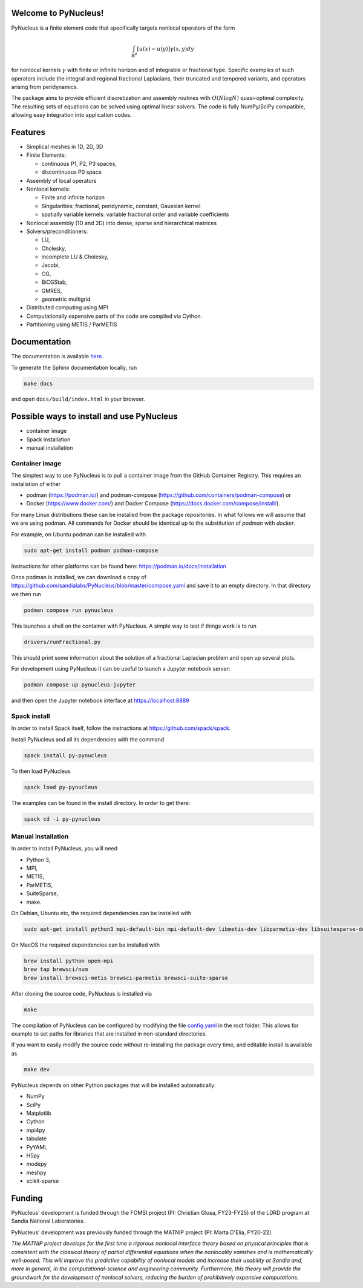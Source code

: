 
Welcome to PyNucleus!
=====================================

PyNucleus is a finite element code that specifically targets nonlocal operators of the form

.. math::

   \int_{\mathbb{R}^d} [u(x)-u(y)] \gamma(x, y) dy

for nonlocal kernels :math:`\gamma` with finite or infinite horizon and of integrable or fractional type.
Specific examples of such operators include the integral and regional fractional Laplacians, their truncated and tempered variants, and operators arising from peridynamics.

The package aims to provide efficient discretization and assembly routines with :math:`O(N \log N)` quasi-optimal complexity.
The resulting sets of equations can be solved using optimal linear solvers.
The code is fully NumPy/SciPy compatible, allowing easy integration into application codes.


Features
========

* Simplical meshes in 1D, 2D, 3D

* Finite Elements:

  * continuous P1, P2, P3 spaces,
  * discontinuous P0 space

* Assembly of local operators

* Nonlocal kernels:

  * Finite and infinite horizon
  * Singularities: fractional, peridynamic, constant, Gaussian kernel
  * spatially variable kernels: variable fractional order and variable coefficients

* Nonlocal assembly (1D and 2D) into dense, sparse and hierarchical matrices

* Solvers/preconditioners:

  * LU,
  * Cholesky,
  * incomplete LU & Cholesky,
  * Jacobi,
  * CG,
  * BiCGStab,
  * GMRES,
  * geometric multigrid

* Distributed computing using MPI

* Computationally expensive parts of the code are compiled via Cython.

* Partitioning using METIS / ParMETIS


Documentation
=============

The documentation is available `here <https://sandialabs.github.io/PyNucleus/index.html>`_.

To generate the Sphinx documentation locally, run

.. code-block:: shell

   make docs

and open ``docs/build/index.html`` in your browser.




Possible ways to install and use PyNucleus
==================================

* container image
* Spack installation
* manual installation


Container image
----------------

The simplest way to use PyNucleus is to pull a container image from the GitHub Container Registry.
This requires an installation of either

* podman (https://podman.io/) and podman-compose (https://github.com/containers/podman-compose) or
* Docker (https://www.docker.com/) and Docker Compose (https://docs.docker.com/compose/install/).

For many Linux distributions these can be installed from the package repositories.
In what follows we will assume that we are using podman.
All commands for Docker should be identical up to the substitution of `podman` with `docker`.

For example, on Ubuntu podman can be installed with

.. code-block:: shell

   sudo apt-get install podman podman-compose

Instructions for other platforms can be found here: https://podman.io/docs/installation

Once podman is installed, we can download a copy of https://github.com/sandialabs/PyNucleus/blob/master/compose.yaml and save it to an empty directory.
In that directory we then run

.. code-block:: shell

   podman compose run pynucleus

This launches a shell on the container with PyNucleus.
A simple way to test if things work is to run

.. code-block:: shell

   drivers/runFractional.py

This should print some information about the solution of a fractional Laplacian problem and open up several plots.

For development using PyNucleus it can be useful to launch a Jupyter notebook server:

.. code-block:: shell

   podman compose up pynucleus-jupyter

and then open the Jupyter notebook interface at https://localhost:8889


Spack install
-------------

In order to install Spack itself, follow the instructions at https://github.com/spack/spack.

Install PyNucleus and all its dependencies with the command

.. code-block:: shell

   spack install py-pynucleus

To then load PyNucleus

.. code-block:: shell

   spack load py-pynucleus

The examples can be found in the install directory. In order to get there:

.. code-block:: shell

   spack cd -i py-pynucleus


Manual installation
-------------------

In order to install PyNucleus, you will need

* Python 3,
* MPI,
* METIS,
* ParMETIS,
* SuiteSparse,
* make.

On Debian, Ubuntu etc, the required dependencies can be installed with

.. code-block:: shell

   sudo apt-get install python3 mpi-default-bin mpi-default-dev libmetis-dev libparmetis-dev libsuitesparse-dev

On MacOS the required dependencies can be installed with

.. code-block:: shell

   brew install python open-mpi
   brew tap brewsci/num
   brew install brewsci-metis brewsci-parmetis brewsci-suite-sparse

After cloning the source code, PyNucleus is installed via

.. code-block:: shell

   make

The compilation of PyNucleus can be configured by modifying the file `config.yaml <https://github.com/sandialabs/PyNucleus/blob/master/config.yaml>`_ in the root folder.
This allows for example to set paths for libraries that are installed in non-standard directories.

If you want to easily modify the source code without re-installing the package every time, and editable install is available as

.. code-block:: shell

   make dev

PyNucleus depends on other Python packages that will be installed automatically:

* NumPy
* SciPy
* Matplotlib
* Cython
* mpi4py
* tabulate
* PyYAML
* H5py
* modepy
* meshpy
* scikit-sparse


Funding
=======

PyNucleus' development is funded through the FOMSI project (PI: Christian Glusa, FY23-FY25) of the LDRD program at Sandia National Laboratories.

PyNucleus' development was previously funded through the MATNIP project (PI: Marta D'Elia, FY20-22).

.. image:: data/matnip.png
   :height: 100px

*The MATNIP project develops for the first time a rigorous nonlocal interface theory based on physical principles that is consistent with the classical theory of partial differential equations when the nonlocality vanishes and is mathematically well-posed.
This will improve the predictive capability of nonlocal models and increase their usability at Sandia and, more in general, in the computational-science and engineering community.
Furthermore, this theory will provide the groundwork for the development of nonlocal solvers, reducing the burden of prohibitively expensive computations.*
